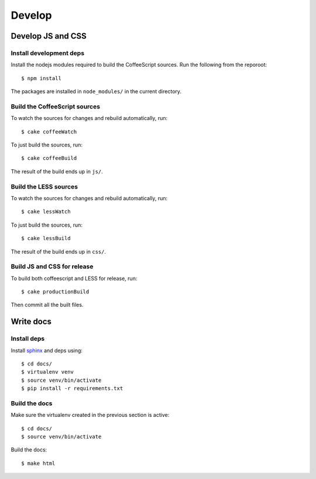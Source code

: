 ========================
Develop
========================


Develop JS and CSS
##################

Install development deps
========================

Install the nodejs modules required to build the CoffeeScript sources. Run the
following from the reporoot::

    $ npm install

The packages are installed in ``node_modules/`` in the current directory.


Build the CoffeeScript sources
==============================

To watch the sources for changes and rebuild automatically, run::

    $ cake coffeeWatch

To just build the sources, run::

    $ cake coffeeBuild

The result of the build ends up in ``js/``.


Build the LESS sources
======================

To watch the sources for changes and rebuild automatically, run::

    $ cake lessWatch

To just build the sources, run::

    $ cake lessBuild

The result of the build ends up in ``css/``.


Build JS and CSS for release
============================

To build both coffeescript and LESS for release, run::

    $ cake productionBuild

Then commit all the built files.



Write docs
##########


Install deps
============
Install `sphinx <http://sphinx-doc.org/>`_ and deps using::

    $ cd docs/
    $ virtualenv venv
    $ source venv/bin/activate
    $ pip install -r requirements.txt


Build the docs
==============

Make sure the virtualenv created in the previous section is active::

    $ cd docs/
    $ source venv/bin/activate

Build the docs::

    $ make html
